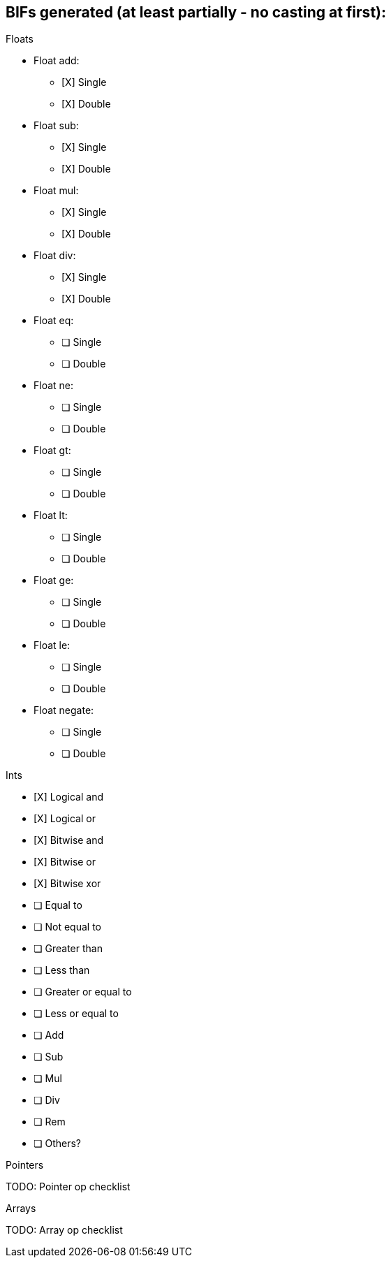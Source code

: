 == BIFs generated (at least partially - no casting at first):

.Floats
* Float add:
** [X] Single
** [X] Double
* Float sub:
** [X] Single
** [X] Double
* Float mul:
** [X] Single
** [X] Double
* Float div:
** [X] Single
** [X] Double
* Float eq:
** [ ] Single
** [ ] Double
* Float ne:
** [ ] Single
** [ ] Double
* Float gt:
** [ ] Single
** [ ] Double
* Float lt:
** [ ] Single
** [ ] Double
* Float ge:
** [ ] Single
** [ ] Double
* Float le:
** [ ] Single
** [ ] Double
* Float negate:
** [ ] Single
** [ ] Double

.Ints
* [X] Logical and
* [X] Logical or
* [X] Bitwise and
* [X] Bitwise or
* [X] Bitwise xor
* [ ] Equal to
* [ ] Not equal to
* [ ] Greater than
* [ ] Less than
* [ ] Greater or equal to
* [ ] Less or equal to
* [ ] Add
* [ ] Sub
* [ ] Mul
* [ ] Div
* [ ] Rem
* [ ] Others?


.Pointers
TODO: Pointer op checklist

.Arrays
TODO: Array op checklist
